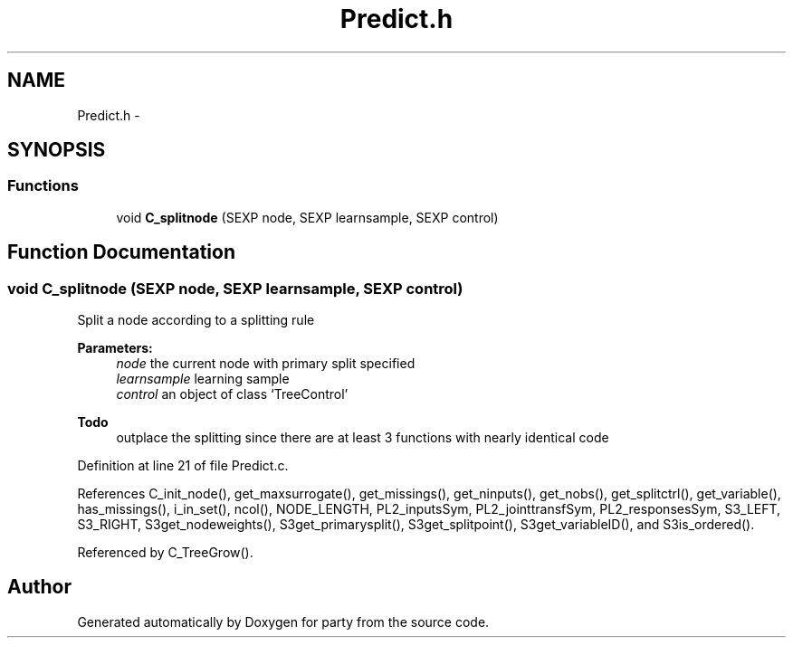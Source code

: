 .TH "Predict.h" 3 "4 Apr 2006" "party" \" -*- nroff -*-
.ad l
.nh
.SH NAME
Predict.h \- 
.SH SYNOPSIS
.br
.PP
.SS "Functions"

.in +1c
.ti -1c
.RI "void \fBC_splitnode\fP (SEXP node, SEXP learnsample, SEXP control)"
.br
.in -1c
.SH "Function Documentation"
.PP 
.SS "void C_splitnode (SEXP node, SEXP learnsample, SEXP control)"
.PP
Split a node according to a splitting rule 
.br
 
.PP
\fBParameters:\fP
.RS 4
\fInode\fP the current node with primary split specified 
.br
\fIlearnsample\fP learning sample 
.br
\fIcontrol\fP an object of class `TreeControl' 
.RE
.PP
\fBTodo\fP
.RS 4
outplace the splitting since there are at least 3 functions with nearly identical code 
.RE
.PP

.PP
Definition at line 21 of file Predict.c.
.PP
References C_init_node(), get_maxsurrogate(), get_missings(), get_ninputs(), get_nobs(), get_splitctrl(), get_variable(), has_missings(), i_in_set(), ncol(), NODE_LENGTH, PL2_inputsSym, PL2_jointtransfSym, PL2_responsesSym, S3_LEFT, S3_RIGHT, S3get_nodeweights(), S3get_primarysplit(), S3get_splitpoint(), S3get_variableID(), and S3is_ordered().
.PP
Referenced by C_TreeGrow().
.SH "Author"
.PP 
Generated automatically by Doxygen for party from the source code.

